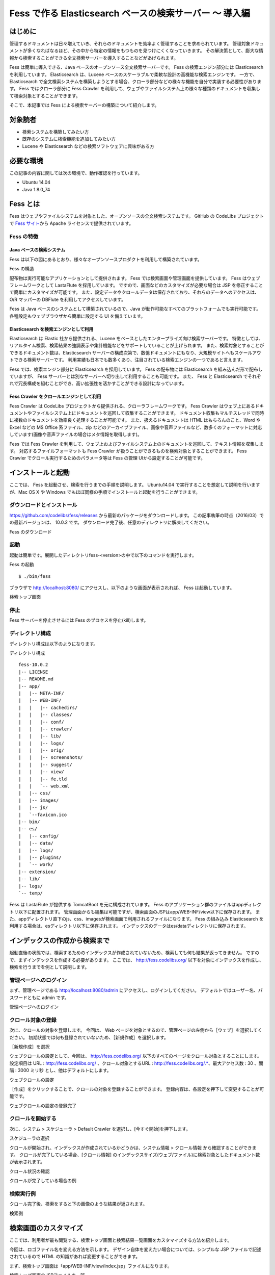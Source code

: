 ===================================================
Fess で作る Elasticsearch ベースの検索サーバー 〜 導入編
===================================================

はじめに
========

管理するドキュメントは日々増えていき、それらのドキュメントを効率よく管理することを求められています。
管理対象ドキュメントが多くなればなるほど、その中から特定の情報をもつものを見つけにくくなっていきます。
その解決策として、膨大な情報から検索することができる全文検索サーバーを導入することなどがあげられます。

Fess は簡単に導入できる、Java ベースのオープンソース全文検索サーバーです。
Fess の検索エンジン部分には Elasticsearch を利用しています。
Elasticsearch は、Lucene ベースのスケーラブルで柔軟な設計の高機能な検索エンジンです。
一方で、 Elasticsearch で全文検索システムを構築しようとする場合、クローラ部分などの様々な機能を自分で実装する必要性があります。
Fess ではクローラ部分に Fess Crawler を利用して、ウェブやファイルシステム上の様々な種類のドキュメントを収集して検索対象とすることができます。

そこで、本記事では Fess による検索サーバーの構築について紹介します。

対象読者
========

-  検索システムを構築してみたい方

-  既存のシステムに検索機能を追加してみたい方

-  Lucene や Elasticsearch などの検索ソフトウェアに興味がある方

必要な環境
==========

この記事の内容に関しては次の環境で、動作確認を行っています。

-  Ubuntu 14.04

-  Java 1.8.0\_74

Fess とは
=========

Fess はウェブやファイルシステムを対象とした、オープンソースの全文検索システムです。
GitHub の CodeLibs プロジェクトで `Fess サイト <http://fess.codelibs.org/ja/>`__\ から Apache ライセンスで提供されています。

Fess の特徴
-----------

Java ベースの検索システム
~~~~~~~~~~~~~~~~~~~~~~~~~

Fess は以下の図にあるとおり、様々なオープンソースプロダクトを利用して構築されています。

Fess の構造
|image0|

配布物は実行可能なアプリケーションとして提供されます。
Fess では検索画面や管理画面を提供しています。
Fess はウェブフレームワークとして LastaFlute を採用しています。
ですので、画面などのカスタマイズが必要な場合は JSP を修正することで簡単にカスタマイズが可能です。
また、設定データやクロールデータは保存されており、それらのデータへのアクセスは、O/R マッパーの DBFlute を利用してアクセスしています。

Fess は Java ベースのシステムとして構築されているので、Java が動作可能なすべてのプラットフォームでも実行可能です。
各種設定もウェブブラウザから簡単に設定する UI を備えています。

Elasticsearch を検索エンジンとして利用
~~~~~~~~~~~~~~~~~~~~~~~~~~~~~~~~~~~~

Elasticsearch は Elastic 社から提供される、Lucene をベースとしたエンタープライズ向け検索サーバーです。
特徴としては、リアルタイム検索、検索結果の強調表示や集計機能などをサポートしていることが上げられます。
また、検索対象とすることができるドキュメント数は、Elasticsearch サーバーの構成次第で、数億ドキュメントにもなり、大規模サイトへもスケールアウトできる検索サーバーです。
利用実績も日本でも数多くあり、注目されている検索エンジンの一つであると言えます。

Fess では、検索エンジン部分に Elasticsearch を採用しています。
Fess の配布物には Elasticsearch を組み込んだ形で配布していますが、 Fess サーバーとは別なサーバーへ切り出して利用することも可能です。
また、 Fess と Elasticsearch でそれぞれで冗長構成を組むことができ、高い拡張性を活かすことができる設計になっています。

Fess Crawler をクロールエンジンとして利用
~~~~~~~~~~~~~~~~~~~~~~~~~~~~~~~~~~~~

Fess Crawler は CodeLibs プロジェクトから提供される、クローラフレームワークです。 
Fess Crawler はウェブ上にあるドキュメントやファイルシステム上にドキュメントを巡回して収集することができます。
ドキュメント収集もマルチスレッドで同時に複数のドキュメントを効率良く処理することが可能です。
また、扱えるドキュメントは HTML はもちろんのこと、Word や Excel などの MS Office 系ファイル、zip などのアーカイブファイル、画像や音声ファイルなど、数多くのフォーマットに対応しています(画像や音声ファイルの場合はメタ情報を取得します)。

Fess では Fess Crawler を利用して、ウェブ上およびファイルシステム上のドキュメントを巡回して、テキスト情報を収集します。
対応するファイルフォーマットも Fess Crawler が扱うことができるものを検索対象とすることができます。
Fess Crawler でクロール実行するためのパラメータ等は Fess の管理 UIから設定することが可能です。

インストールと起動
==================

ここでは、 Fess を起動させ、検索を行うまでの手順を説明します。
Ubuntu14.04 で実行することを想定して説明を行いますが、Mac OS X や Windows でもほぼ同様の手順でインストールと起動を行うことができます。

ダウンロードとインストール
--------------------------

https://github.com/codelibs/fess/releases から最新のパッケージをダウンロードします。
この記事執筆の時点（2016/03）での最新バージョンは、 10.0.2 です。
ダウンロード完了後、任意のディレクトリに解凍してください。

Fess のダウンロード
|image1|

起動
----

起動は簡単です。展開したディレクトリfess-<version>の中で以下のコマンドを実行します。

Fess の起動
::

    $ ./bin/fess

ブラウザで http://localhost:8080/ にアクセスし、以下のような画面が表示されれば、 Fess は起動しています。

検索トップ画面
|image2|

停止
----

Fess サーバーを停止させるには Fess のプロセスを停止(kill)します。

ディレクトリ構成
----------------

ディレクトリ構成は以下のようになります。

ディレクトリ構成
::

    fess-10.0.2
    |-- LICENSE
    |-- README.md
    |-- app/
    |   |-- META-INF/
    |   |-- WEB-INF/
    |   |   |-- cachedirs/
    |   |   |-- classes/
    |   |   |-- conf/
    |   |   |-- crawler/
    |   |   |-- lib/
    |   |   |-- logs/
    |   |   |-- orig/
    |   |   |-- screenshots/
    |   |   |-- suggest/
    |   |   |-- view/
    |   |   |-- fe.tld
    |   |   `-- web.xml
    |   |-- css/
    |   |-- images/
    |   |-- js/
    |   `--favicon.ico
    |-- bin/
    |-- es/
    |   |-- config/
    |   |-- data/
    |   |-- logs/
    |   |-- plugins/
    |   `-- work/
    |-- extension/
    |-- lib/
    |-- logs/
    `-- temp/

Fess は LastaFlute が提供する TomcatBoot を元に構成されています。
Fess のアプリケーション群のファイルはappディレクトリ以下に配置されます。
管理画面からも編集は可能ですが、検索画面のJSPはapp/WEB-INF/view以下に保存されます。
また、appディレクトリ直下のjs、css、imagesが検索画面で利用されるファイルになります。
Fess の組み込み Elasticsearch を利用する場合は、esディレクトリ以下に保存されます。
インデックスのデータはes/dataディレクトリに保存されます。

インデックスの作成から検索まで
==============================

起動直後の状態では、検索するためのインデックスが作成されていないため、検索しても何も結果が返ってきません。
ですので、まずインデックスを作成する必要があります。 ここでは、 http://fess.codelibs.org/ 以下を対象にインデックスを作成し、検索を行うまでを例として説明します。

管理ページへのログイン
----------------------

まず、管理ページである http://localhost:8080/admin にアクセスし、ログインしてください。
デフォルトではユーザー名、パスワードともに admin です。

管理ページへのログイン
|image3|

クロール対象の登録
------------------

次に、クロールの対象を登録します。 今回は、 Web ページを対象とするので、管理ページの左側から［ウェブ］を選択してください。
初期状態では何も登録されていないため、［新規作成］を選択します。

［新規作成］を選択
|image4|

ウェブクロールの設定として、今回は、 http://fess.codelibs.org/ 以下のすべてのページをクロール対象とすることにします。
設定項目は URL : http://fess.codelibs.org/ 、クロール対象とするURL : http://fess.codelibs.org/.*、最大アクセス数 : 30 、間隔 : 3000 ミリ秒 とし、他はデフォルトにします。

ウェブクロールの設定
|image5|

［作成］をクリックすることで、クロールの対象を登録することができます。
登録内容は、各設定を押下して変更することが可能です。

ウェブクロールの設定の登録完了
|image6|

クロールを開始する
------------------

次に、システム > スケジューラ > Default Crawler を選択し、[今すぐ開始]を押下します。

スケジューラの選択
|image7|

クロールが開始され、インデックスが作成されているかどうかは、システム情報 > クロール情報 から確認することができます。
クロールが完了している場合、[クロール情報] のインデックスサイズ(ウェブ/ファイル)に検索対象としたドキュメント数が表示されます。

クロール状況の確認
|image8|

クロールが完了している場合の例
|image9|

検索実行例
----------

クロール完了後、検索をすると下の画像のような結果が返されます。

検索例
|image10|

検索画面のカスタマイズ
======================

ここでは、利用者が最も閲覧する、検索トップ画面と検索結果一覧画面をカスタマイズする方法を紹介します。

今回は、ロゴファイル名を変える方法を示します。
デザイン自体を変えたい場合については、シンプルな JSP ファイルで記述されているので HTML の知識があれば変更することができます。

まず、検索トップ画面は「app/WEB-INF/view/index.jsp」ファイルになります。

検索トップ画面のJSPファイルの一部
::

	<div class="container">
		<div class="row content">
			<div class="center-block searchFormBox">
				<h1 class="mainLogo">
					<img src="${f:url('/images/logo.png')}"
						alt="<la:message key="labels.index_title" />" />
				</h1>
				<div class="notification">${notification}</div>
				<div>
					<la:info id="msg" message="true">
						<div class="alert-message info">${msg}</div>
					</la:info>
					<la:errors header="errors.front_header"
						footer="errors.front_footer" prefix="errors.front_prefix"
						suffix="errors.front_suffix" />
				</div>
				<la:form styleClass="form-stacked" action="search" method="get"
					styleId="searchForm">
					${fe:facetForm()}${fe:geoForm()}

検索トップ画面に表示される画像を変更する場合は、上記の「logo.png」の箇所を置き換えたいファイル名に変更します。
ファイルは「app/images」に配置します。

<la:form> や <la:message>などは JSP タグになります。
たとえば、<s:form> は実際の HTML 表示時に form タグに変換されます。
詳しい説明は LastaFlute のサイトや JSP に関するサイトをご覧ください。

次に、検索結果一覧画面のヘッダー部分は「app/WEB-INF/view/header.jsp」ファイルになります。

ヘッダーJSPファイルの一部
::

    <la:link styleClass="navbar-brand" href="/">
		<img src="${f:url('/images/logo-head.png')}"
			alt="<la:message key="labels.header_brand_name" />" />
	</la:link>

検索結果一覧画面の上部に表示される画像を変更する場合は、上記の「logo-head.png」の箇所のファイル名を変更します。
「logo.png」の場合と同様に「app/images」に配置します。

また、これらの設定は システム > ページのデザイン からも設定することが可能です。

JSP ファイルで利用している CSS ファイルを変更したい場合は「app/css」に配置されている「style.css」を編集してください。

まとめ
======

全文検索システムである Fess について、インストールから検索までと簡単なカスタマイズ方法について説明をしました。
特別な環境構築も必要なく、Java の実行環境があれば検索システムを簡単に構築できることをご紹介できたと思います。
既存のシステムにサイト検索機能を追加したいような場合にも導入できるので、ぜひお試しください。

参考資料
========

-  `Fess <http://fess.codelibs.org/ja/>`__

-  `Elasticsearch <https://www.elastic.co/products/elasticsearch>`__

-  `LastaFlute <http://dbflute.seasar.org/ja/lastaflute/>`__

.. |image0| image:: ../../resources/images/ja/article/1/architecture.png
.. |image1| image:: ../../resources/images/ja/article/1/fess-download.png
.. |image2| image:: ../../resources/images/ja/article/1/top.png
.. |image3| image:: ../../resources/images/ja/article/1/login.png
.. |image4| image:: ../../resources/images/ja/article/1/web-crawl-conf-1.png
.. |image5| image:: ../../resources/images/ja/article/1/web-crawl-conf-2.png
.. |image6| image:: ../../resources/images/ja/article/1/web-crawl-conf-3.png
.. |image7| image:: ../../resources/images/ja/article/1/scheduler.png
.. |image8| image:: ../../resources/images/ja/article/1/session-info-1.png
.. |image9| image:: ../../resources/images/ja/article/1/session-info-2.png
.. |image10| image:: ../../resources/images/ja/article/1/search-result.png

